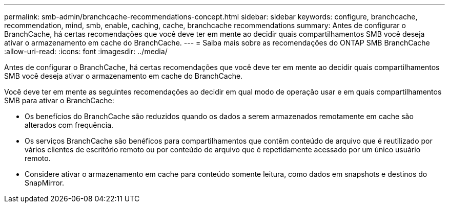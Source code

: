 ---
permalink: smb-admin/branchcache-recommendations-concept.html 
sidebar: sidebar 
keywords: configure, branchcache, recommendation, mind, smb, enable, caching, cache, branchcache recommendations 
summary: Antes de configurar o BranchCache, há certas recomendações que você deve ter em mente ao decidir quais compartilhamentos SMB você deseja ativar o armazenamento em cache do BranchCache. 
---
= Saiba mais sobre as recomendações do ONTAP SMB BranchCache
:allow-uri-read: 
:icons: font
:imagesdir: ../media/


[role="lead"]
Antes de configurar o BranchCache, há certas recomendações que você deve ter em mente ao decidir quais compartilhamentos SMB você deseja ativar o armazenamento em cache do BranchCache.

Você deve ter em mente as seguintes recomendações ao decidir em qual modo de operação usar e em quais compartilhamentos SMB para ativar o BranchCache:

* Os benefícios do BranchCache são reduzidos quando os dados a serem armazenados remotamente em cache são alterados com frequência.
* Os serviços BranchCache são benéficos para compartilhamentos que contêm conteúdo de arquivo que é reutilizado por vários clientes de escritório remoto ou por conteúdo de arquivo que é repetidamente acessado por um único usuário remoto.
* Considere ativar o armazenamento em cache para conteúdo somente leitura, como dados em snapshots e destinos do SnapMirror.

